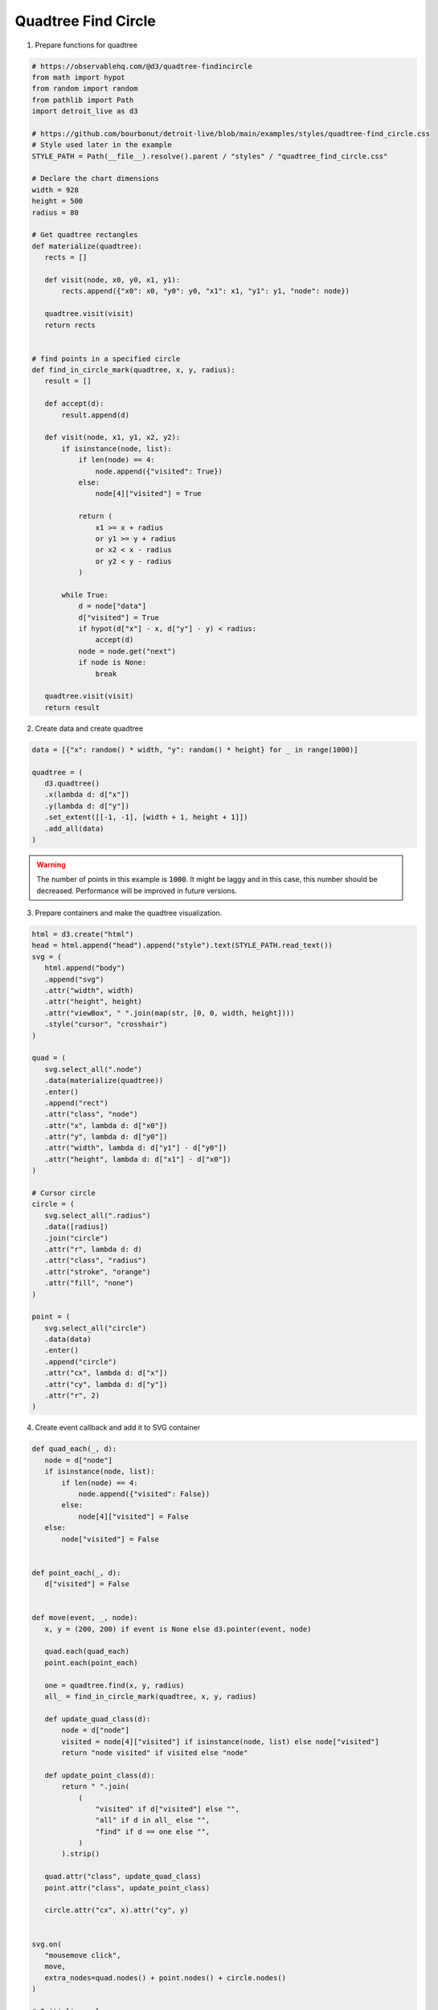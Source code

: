 Quadtree Find Circle
====================

.. image:: figures/quadtree-find-circle.png
   :align: center

1. Prepare functions for quadtree

.. code:: python

   # https://observablehq.com/@d3/quadtree-findincircle
   from math import hypot
   from random import random
   from pathlib import Path
   import detroit_live as d3

   # https://github.com/bourbonut/detroit-live/blob/main/examples/styles/quadtree-find_circle.css
   # Style used later in the example
   STYLE_PATH = Path(__file__).resolve().parent / "styles" / "quadtree_find_circle.css"

   # Declare the chart dimensions
   width = 928
   height = 500
   radius = 80

   # Get quadtree rectangles
   def materialize(quadtree):
      rects = []

      def visit(node, x0, y0, x1, y1):
          rects.append({"x0": x0, "y0": y0, "x1": x1, "y1": y1, "node": node})

      quadtree.visit(visit)
      return rects


   # find points in a specified circle
   def find_in_circle_mark(quadtree, x, y, radius):
      result = []

      def accept(d):
          result.append(d)

      def visit(node, x1, y1, x2, y2):
          if isinstance(node, list):
              if len(node) == 4:
                  node.append({"visited": True})
              else:
                  node[4]["visited"] = True

              return (
                  x1 >= x + radius
                  or y1 >= y + radius
                  or x2 < x - radius
                  or y2 < y - radius
              )

          while True:
              d = node["data"]
              d["visited"] = True
              if hypot(d["x"] - x, d["y"] - y) < radius:
                  accept(d)
              node = node.get("next")
              if node is None:
                  break

      quadtree.visit(visit)
      return result


2. Create data and create quadtree

.. code:: python

   data = [{"x": random() * width, "y": random() * height} for _ in range(1000)]

   quadtree = (
      d3.quadtree()
      .x(lambda d: d["x"])
      .y(lambda d: d["y"])
      .set_extent([[-1, -1], [width + 1, height + 1]])
      .add_all(data)
   )

.. warning::

   The number of points in this example is :code:`1000`. It might be laggy and in this case, this number should be decreased. Performance will be improved in future versions.

3. Prepare containers and make the quadtree visualization.

.. code:: python

   html = d3.create("html")
   head = html.append("head").append("style").text(STYLE_PATH.read_text())
   svg = (
      html.append("body")
      .append("svg")
      .attr("width", width)
      .attr("height", height)
      .attr("viewBox", " ".join(map(str, [0, 0, width, height])))
      .style("cursor", "crosshair")
   )

   quad = (
      svg.select_all(".node")
      .data(materialize(quadtree))
      .enter()
      .append("rect")
      .attr("class", "node")
      .attr("x", lambda d: d["x0"])
      .attr("y", lambda d: d["y0"])
      .attr("width", lambda d: d["y1"] - d["y0"])
      .attr("height", lambda d: d["x1"] - d["x0"])
   )

   # Cursor circle
   circle = (
      svg.select_all(".radius")
      .data([radius])
      .join("circle")
      .attr("r", lambda d: d)
      .attr("class", "radius")
      .attr("stroke", "orange")
      .attr("fill", "none")
   )

   point = (
      svg.select_all("circle")
      .data(data)
      .enter()
      .append("circle")
      .attr("cx", lambda d: d["x"])
      .attr("cy", lambda d: d["y"])
      .attr("r", 2)
   )

4. Create event callback and add it to SVG container

.. code:: python

   def quad_each(_, d):
      node = d["node"]
      if isinstance(node, list):
          if len(node) == 4:
              node.append({"visited": False})
          else:
              node[4]["visited"] = False
      else:
          node["visited"] = False


   def point_each(_, d):
      d["visited"] = False


   def move(event, _, node):
      x, y = (200, 200) if event is None else d3.pointer(event, node)

      quad.each(quad_each)
      point.each(point_each)

      one = quadtree.find(x, y, radius)
      all_ = find_in_circle_mark(quadtree, x, y, radius)

      def update_quad_class(d):
          node = d["node"]
          visited = node[4]["visited"] if isinstance(node, list) else node["visited"]
          return "node visited" if visited else "node"

      def update_point_class(d):
          return " ".join(
              (
                  "visited" if d["visited"] else "",
                  "all" if d in all_ else "",
                  "find" if d == one else "",
              )
          ).strip()

      quad.attr("class", update_quad_class)
      point.attr("class", update_point_class)

      circle.attr("cx", x).attr("cy", y)


   svg.on(
      "mousemove click",
      move,
      extra_nodes=quad.nodes() + point.nodes() + circle.nodes()
   )

   # Initialize values
   move(None, None, None)

.. note::

   In this example, callback is going to be applied on the :code:`<svg>` element by default.
   It means that if there is a change on :code:`"mousemove"` or :code:`"click"` event listeners, then only the svg will be updated.
   However, explicitely adding :code:`extra_nodes = quad.nodes() + point.nodes() + circle.nodes()` allows to update all :code:`quad`, :code:`point` and :code:`circle`.

5. Create an application and run it locally

.. code:: python

   html.create_app().run()
